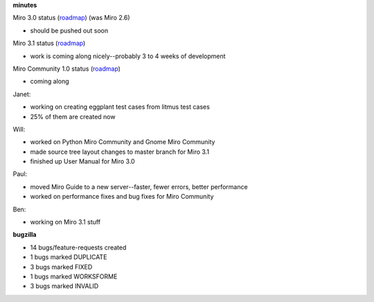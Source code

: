 .. title: Dev call 3/3/2010 minutes
.. slug: devcall_20100303
.. date: 2010-03-03 11:07:02
.. tags: miro, work

**minutes**

Miro 3.0 status
(`roadmap <http://bugzilla.pculture.org/roadmap.cgi?product=Miro&target=3.0>`__)
(was Miro 2.6)

* should be pushed out soon

Miro 3.1 status
(`roadmap <http://bugzilla.pculture.org/roadmap.cgi?product=Miro&target=3.1>`__)

* work is coming along nicely--probably 3 to 4 weeks of development

Miro Community 1.0 status
(`roadmap <http://bugzilla.pculture.org/roadmap.cgi?product=Miro+Community&target=1.0>`__)

* coming along

Janet:

* working on creating eggplant test cases from litmus test cases
* 25% of them are created now

Will:

* worked on Python Miro Community and Gnome Miro Community
* made source tree layout changes to master branch for Miro 3.1
* finished up User Manual for Miro 3.0

Paul:

* moved Miro Guide to a new server--faster, fewer errors, better
  performance
* worked on performance fixes and bug fixes for Miro Community

Ben:

* working on Miro 3.1 stuff

**bugzilla**

* 14 bugs/feature-requests created
* 1 bugs marked DUPLICATE
* 3 bugs marked FIXED
* 1 bugs marked WORKSFORME
* 3 bugs marked INVALID
